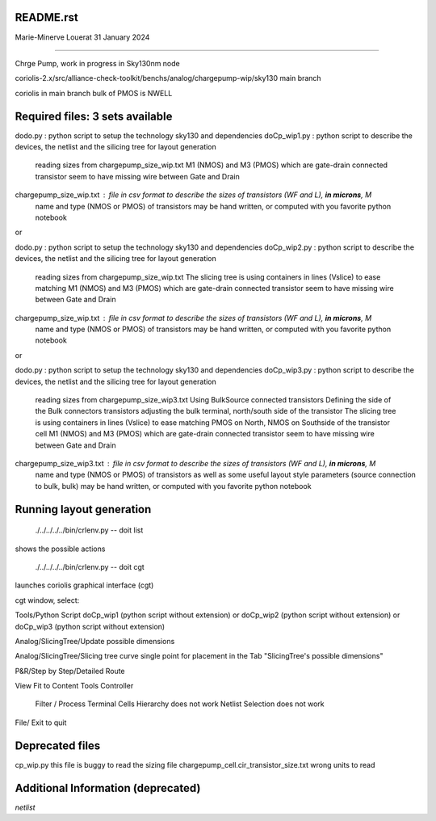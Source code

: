 README.rst
----------------

Marie-Minerve Louerat
31 January 2024

--------------------

Chrge Pump, work in progress in Sky130nm node

coriolis-2.x/src/alliance-check-toolkit/benchs/analog/chargepump-wip/sky130
main branch

coriolis in main branch
bulk of PMOS is NWELL


Required files: 3 sets available
---------------------------------

dodo.py                                 : python script to setup the technology sky130 and dependencies 
doCp_wip1.py                            : python script to describe the devices, the netlist and the silicing tree for layout generation
                                          reading sizes from chargepump_size_wip.txt
                                          M1 (NMOS)  and M3 (PMOS) which are gate-drain connected transistor seem to have missing 
                                          wire between Gate and Drain
chargepump_size_wip.txt                 : file in csv format to describe the sizes of transistors (WF and L), **in microns**, M
                                          name and type (NMOS or PMOS) of transistors
                                          may be hand written, or computed with you favorite python notebook

or

dodo.py                                 : python script to setup the technology sky130 and dependencies 
doCp_wip2.py                            : python script to describe the devices, the netlist and the silicing tree for layout generation
                                          reading sizes from chargepump_size_wip.txt
                                          The slicing tree is using containers in lines (Vslice) to ease matching
                                          M1 (NMOS)  and M3 (PMOS) which are gate-drain connected transistor seem to have missing 
                                          wire between Gate and Drain
chargepump_size_wip.txt                 : file in csv format to describe the sizes of transistors (WF and L), **in microns**, M
                                          name and type (NMOS or PMOS) of transistors
                                          may be hand written, or computed with you favorite python notebook

or

dodo.py                                 : python script to setup the technology sky130 and dependencies 
doCp_wip3.py                            : python script to describe the devices, the netlist and the silicing tree for layout generation
                                          reading sizes from chargepump_size_wip3.txt
                                          Using BulkSource connected transistors
                                          Defining the side of the Bulk connectors transistors
                                          adjusting the bulk terminal, north/south side of the transistor
                                          The slicing tree is using containers in lines (Vslice) to ease matching
                                          PMOS on North, NMOS on Southside of the transistor cell
                                          M1 (NMOS)  and M3 (PMOS) which are gate-drain connected transistor seem to have missing 
                                          wire between Gate and Drain
chargepump_size_wip3.txt                : file in csv format to describe the sizes of transistors (WF and L), **in microns**, M
                                          name and type (NMOS or PMOS) of transistors
                                          as well as some useful layout style parameters (source connection to bulk, bulk)
                                          may be hand written, or computed with you favorite python notebook

         
Running layout generation
-------------------------
 ./../../../../bin/crlenv.py -- doit list
shows the possible actions

 ./../../../../bin/crlenv.py -- doit cgt
launches coriolis graphical interface (cgt)

cgt window, select:

Tools/Python Script
doCp_wip1 (python script without extension)
or
doCp_wip2 (python script without extension)
or
doCp_wip3 (python script without extension)

Analog/SlicingTree/Update possible dimensions

Analog/SlicingTree/Slicing tree curve
single point for placement in the Tab "SlicingTree's possible dimensions"

P&R/Step by Step/Detailed Route

View Fit to Content
Tools Controller
      Filter / Process Terminal Cells
      Hierarchy does not work
      Netlist
      Selection does not work


File/ Exit to quit

Deprecated files
-----------------
cp_wip.py this file is buggy to read the sizing file
chargepump_cell.cir_transistor_size.txt wrong units to read

Additional Information (deprecated)
----------------------------------------

*netlist*


